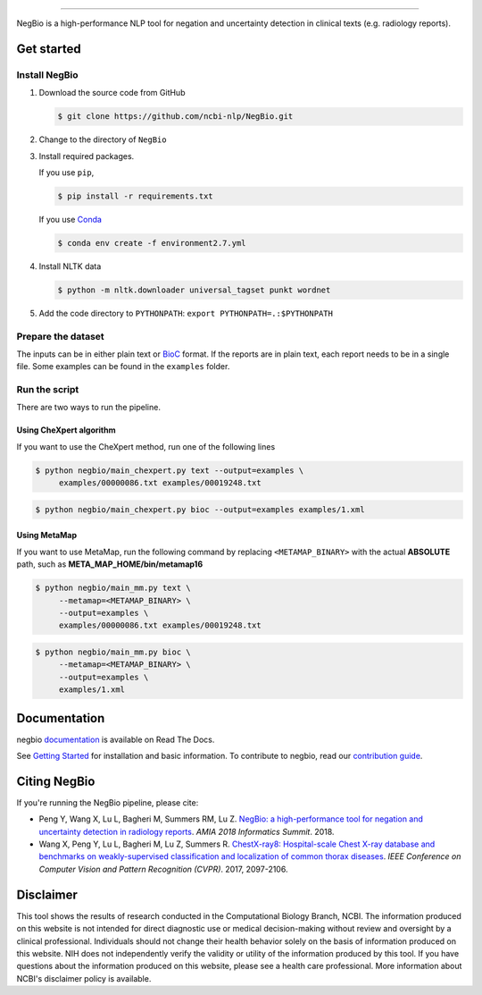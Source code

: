 .. image:: https://github.com/yfpeng/negbio/blob/master/images/negbio.png?raw=true
   :target: https://github.com/yfpeng/negbio/blob/master/images/negbio.png?raw=true
   :alt: NegBio

-----------------------

.. image:: https://img.shields.io/travis/yfpeng/NegBio/master.svg
   :target: https://travis-ci.org/yfpeng/NegBio
   :alt: Build status

.. image:: https://img.shields.io/pypi/v/negbio.svg
   :target: https://pypi.python.org/pypi/negbio
   :alt: PyPI version

.. image:: https://img.shields.io/readthedocs/negbio.svg
   :target: http://negbio.readthedocs.io
   :alt: RTD version



NegBio is a high-performance NLP tool for negation and uncertainty detection in clinical texts (e.g. radiology reports).


Get started
===========

Install NegBio
~~~~~~~~~~~~~~

1. Download the source code from GitHub

   .. code-block:: bash

      $ git clone https://github.com/ncbi-nlp/NegBio.git

2. Change to the directory of ``NegBio``
3. Install required packages.

   If you use ``pip``,

   .. code-block:: bash

      $ pip install -r requirements.txt

   If you use `Conda <https://conda.io>`_


   .. code-block:: bash

      $ conda env create -f environment2.7.yml


4. Install NLTK data

   .. code-block:: bash

      $ python -m nltk.downloader universal_tagset punkt wordnet


5. Add the code directory to ``PYTHONPATH``: ``export PYTHONPATH=.:$PYTHONPATH``


Prepare the dataset
~~~~~~~~~~~~~~~~~~~

The inputs can be in either plain text or `BioC <http://bioc.sourceforge.net/>`_ format. If the reports are in plain
text, each report needs to be in a single file. Some examples can be found in the ``examples`` folder.

Run the script
~~~~~~~~~~~~~~

There are two ways to run the pipeline.

Using CheXpert algorithm
________________________

If you want to use the CheXpert method, run one of the following lines

.. code-block:: bash

   $ python negbio/main_chexpert.py text --output=examples \
        examples/00000086.txt examples/00019248.txt

.. code-block:: bash

   $ python negbio/main_chexpert.py bioc --output=examples examples/1.xml


Using MetaMap
_____________

If you want to use MetaMap, run the following command by replacing ``<METAMAP_BINARY>`` with the actual **ABSOLUTE**
path, such as **META_MAP_HOME/bin/metamap16**

.. code-block:: bash

   $ python negbio/main_mm.py text \
        --metamap=<METAMAP_BINARY> \
        --output=examples \
        examples/00000086.txt examples/00019248.txt

.. code-block:: bash

   $ python negbio/main_mm.py bioc \
        --metamap=<METAMAP_BINARY> \
        --output=examples \
        examples/1.xml


Documentation
=============

negbio `documentation <http://negbio.readthedocs.io/en/latest/>`_ is available on Read The Docs.

See `Getting Started <http://negbio.readthedocs.io/en/latest/getting_started.html>`_ for installation and basic
information. To contribute to negbio, read our `contribution guide </CONTRIBUTING.md>`_.

Citing NegBio
=============

If you're running the NegBio pipeline, please cite:

*  Peng Y, Wang X, Lu L, Bagheri M, Summers RM, Lu Z. `NegBio: a high-performance tool for negation and uncertainty
   detection in radiology reports <https://arxiv.org/abs/1712.05898>`_. *AMIA 2018 Informatics Summit*. 2018.
*  Wang X, Peng Y, Lu L, Bagheri M, Lu Z, Summers R. `ChestX-ray8: Hospital-scale Chest X-ray database and benchmarks
   on weakly-supervised classification and localization of common thorax diseases <https://arxiv.org/abs/1705.02315>`_.
   *IEEE Conference on Computer Vision and Pattern Recognition (CVPR)*. 2017, 2097-2106.

Disclaimer
==========
This tool shows the results of research conducted in the Computational Biology Branch, NCBI. The information produced
on this website is not intended for direct diagnostic use or medical decision-making without review and oversight
by a clinical professional. Individuals should not change their health behavior solely on the basis of information
produced on this website. NIH does not independently verify the validity or utility of the information produced
by this tool. If you have questions about the information produced on this website, please see a health care
professional. More information about NCBI's disclaimer policy is available.
